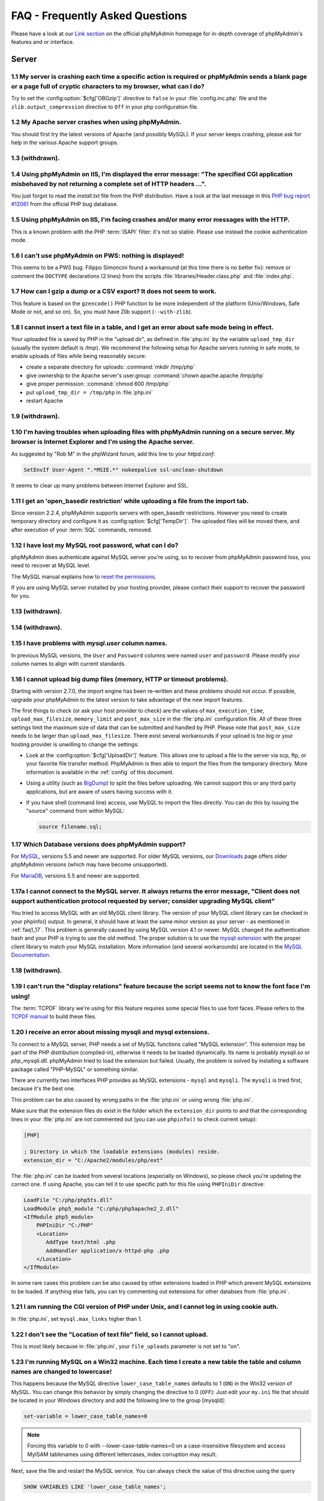 .. _faq:

FAQ - Frequently Asked Questions
================================

Please have a look at our `Link section
<https://www.phpmyadmin.net/docs/>`_ on the official
phpMyAdmin homepage for in-depth coverage of phpMyAdmin's features and
or interface.

.. _faqserver:

Server
++++++

.. _faq1_1:

1.1 My server is crashing each time a specific action is required or phpMyAdmin sends a blank page or a page full of cryptic characters to my browser, what can I do?
---------------------------------------------------------------------------------------------------------------------------------------------------------------------

Try to set the :config:option:`$cfg['OBGzip']`  directive to ``false`` in your
:file:`config.inc.php` file and the ``zlib.output_compression`` directive to
``Off`` in your php configuration file.

.. _faq1_2:

1.2 My Apache server crashes when using phpMyAdmin.
---------------------------------------------------

You should first try the latest versions of Apache (and possibly MySQL). If
your server keeps crashing, please ask for help in the various Apache support
groups.

.. seealso:: :ref:`faq1_1`

.. _faq1_3:

1.3 (withdrawn).
----------------

.. _faq1_4:

1.4 Using phpMyAdmin on IIS, I'm displayed the error message: "The specified CGI application misbehaved by not returning a complete set of HTTP headers ...".
-------------------------------------------------------------------------------------------------------------------------------------------------------------

You just forgot to read the *install.txt* file from the PHP
distribution. Have a look at the last message in this `PHP bug report #12061
<https://bugs.php.net/bug.php?id=12061>`_ from the official PHP bug
database.

.. _faq1_5:

1.5 Using phpMyAdmin on IIS, I'm facing crashes and/or many error messages with the HTTP.
-----------------------------------------------------------------------------------------

This is a known problem with the PHP :term:`ISAPI` filter: it's not so stable.
Please use instead the cookie authentication mode.

.. _faq1_6:

1.6 I can't use phpMyAdmin on PWS: nothing is displayed!
--------------------------------------------------------

This seems to be a PWS bug. Filippo Simoncini found a workaround (at
this time there is no better fix): remove or comment the ``DOCTYPE``
declarations (2 lines) from the scripts :file:`libraries/Header.class.php`
and :file:`index.php`.

.. _faq1_7:

1.7 How can I gzip a dump or a CSV export? It does not seem to work.
--------------------------------------------------------------------

This feature is based on the ``gzencode()``
PHP function to be more independent of the platform (Unix/Windows,
Safe Mode or not, and so on). So, you must have Zlib support
(``--with-zlib``).

.. _faq1_8:

1.8 I cannot insert a text file in a table, and I get an error about safe mode being in effect.
-----------------------------------------------------------------------------------------------

Your uploaded file is saved by PHP in the "upload dir", as defined in
:file:`php.ini` by the variable ``upload_tmp_dir`` (usually the system
default is */tmp*). We recommend the following setup for Apache
servers running in safe mode, to enable uploads of files while being
reasonably secure:

* create a separate directory for uploads: :command:`mkdir /tmp/php`
* give ownership to the Apache server's user.group: :command:`chown
  apache.apache /tmp/php`
* give proper permission: :command:`chmod 600 /tmp/php`
* put ``upload_tmp_dir = /tmp/php`` in :file:`php.ini`
* restart Apache

.. _faq1_9:

1.9 (withdrawn).
----------------

.. _faq1_10:

1.10 I'm having troubles when uploading files with phpMyAdmin running on a secure server. My browser is Internet Explorer and I'm using the Apache server.
----------------------------------------------------------------------------------------------------------------------------------------------------------

As suggested by "Rob M" in the phpWizard forum, add this line to your
*httpd.conf*:

.. code-block:: apache

    SetEnvIf User-Agent ".*MSIE.*" nokeepalive ssl-unclean-shutdown

It seems to clear up many problems between Internet Explorer and SSL.

.. _faq1_11:

1.11 I get an 'open\_basedir restriction' while uploading a file from the import tab.
-------------------------------------------------------------------------------------

Since version 2.2.4, phpMyAdmin supports servers with open\_basedir
restrictions. However you need to create temporary directory and configure it
as :config:option:`$cfg['TempDir']`. The uploaded files will be moved there,
and after execution of your :term:`SQL` commands, removed.

.. _faq1_12:

1.12 I have lost my MySQL root password, what can I do?
-------------------------------------------------------

phpMyAdmin does authenticate against MySQL server you're using, so to recover
from phpMyAdmin password loss, you need to recover at MySQL level.

The MySQL manual explains how to `reset the permissions
<https://dev.mysql.com/doc/refman/5.7/en/resetting-permissions.html>`_.

If you are using MySQL server installed by your hosting provider, please
contact their support to recover the password for you.

.. _faq1_13:

1.13 (withdrawn).
-----------------

.. _faq1_14:

1.14 (withdrawn).
-----------------

.. _faq1_15:

1.15 I have problems with *mysql.user* column names.
----------------------------------------------------

In previous MySQL versions, the ``User`` and ``Password`` columns were
named ``user`` and ``password``. Please modify your column names to
align with current standards.

.. _faq1_16:

1.16 I cannot upload big dump files (memory, HTTP or timeout problems).
-----------------------------------------------------------------------

Starting with version 2.7.0, the import engine has been re–written and
these problems should not occur. If possible, upgrade your phpMyAdmin
to the latest version to take advantage of the new import features.

The first things to check (or ask your host provider to check) are the values
of ``max_execution_time``, ``upload_max_filesize``, ``memory_limit`` and
``post_max_size`` in the :file:`php.ini` configuration file. All of these three
settings limit the maximum size of data that can be submitted and handled by
PHP. Please note that ``post_max_size`` needs to be larger than
``upload_max_filesize``. There exist several workarounds if your upload is too
big or your hosting provider is unwilling to change the settings:

* Look at the :config:option:`$cfg['UploadDir']` feature. This allows one to upload a file to the server
  via scp, ftp, or your favorite file transfer method. PhpMyAdmin is
  then able to import the files from the temporary directory. More
  information is available in the :ref:`config`  of this document.
* Using a utility (such as `BigDump
  <http://www.ozerov.de/bigdump/>`_) to split the files before
  uploading. We cannot support this or any third party applications, but
  are aware of users having success with it.
* If you have shell (command line) access, use MySQL to import the files
  directly. You can do this by issuing the "source" command from within
  MySQL:

  .. code-block:: mysql

    source filename.sql;

.. _faq1_17:

1.17 Which Database versions does phpMyAdmin support?
-----------------------------------------------------

For `MySQL <https://www.mysql.com/>`_, versions 5.5 and newer are supported. 
For older MySQL versions, our `Downloads <https://www.phpmyadmin.net/downloads/>`_ page offers older phpMyAdmin versions 
(which may have become unsupported).

For `MariaDB <https://mariadb.org/>`_, versions 5.5 and newer are supported.

.. _faq1_17a:

1.17a I cannot connect to the MySQL server. It always returns the error message, "Client does not support authentication protocol requested by server; consider upgrading MySQL client"
---------------------------------------------------------------------------------------------------------------------------------------------------------------------------------------

You tried to access MySQL with an old MySQL client library. The
version of your MySQL client library can be checked in your phpinfo()
output. In general, it should have at least the same minor version as
your server - as mentioned in :ref:`faq1_17`. This problem is
generally caused by using MySQL version 4.1 or newer. MySQL changed
the authentication hash and your PHP is trying to use the old method.
The proper solution is to use the `mysqli extension
<https://secure.php.net/mysqli>`_ with the proper client library to match
your MySQL installation. More
information (and several workarounds) are located in the `MySQL
Documentation <https://dev.mysql.com/doc/refman/5.7/en/old-client.html>`_.

.. _faq1_18:

1.18 (withdrawn).
-----------------

.. _faq1_19:

1.19 I can't run the "display relations" feature because the script seems not to know the font face I'm using!
--------------------------------------------------------------------------------------------------------------

The :term:`TCPDF` library we're using for this feature requires some special
files to use font faces. Please refers to the `TCPDF manual
<https://tcpdf.org/>`_ to build these files.

.. _faqmysql:

1.20 I receive an error about missing mysqli and mysql extensions.
------------------------------------------------------------------

To connect to a MySQL server, PHP needs a set of MySQL functions
called "MySQL extension". This extension may be part of the PHP
distribution (compiled-in), otherwise it needs to be loaded
dynamically. Its name is probably *mysqli.so* or *php\_mysqli.dll*.
phpMyAdmin tried to load the extension but failed. Usually, the
problem is solved by installing a software package called "PHP-MySQL"
or something similar.

There are currently two interfaces PHP provides as MySQL extensions - ``mysql``
and ``mysqli``. The ``mysqli`` is tried first, because it's the best one.

This problem can be also caused by wrong paths in the :file:`php.ini` or using
wrong :file:`php.ini`.

Make sure that the extension files do exist in the folder which the
``extension_dir`` points to and that the corresponding lines in your
:file:`php.ini` are not commented out (you can use ``phpinfo()`` to check
current setup):

.. code-block:: ini

    [PHP]

    ; Directory in which the loadable extensions (modules) reside.
    extension_dir = "C:/Apache2/modules/php/ext"

The :file:`php.ini` can be loaded from several locations (especially on
Windows), so please check you're updating the correct one. If using Apache, you
can tell it to use specific path for this file using ``PHPIniDir`` directive:

.. code-block:: apache

    LoadFile "C:/php/php5ts.dll"
    LoadModule php5_module "C:/php/php5apache2_2.dll"
    <IfModule php5_module>
        PHPIniDir "C:/PHP"
        <Location>
           AddType text/html .php
           AddHandler application/x-httpd-php .php
        </Location>
    </IfModule>

In some rare cases this problem can be also caused by other extensions loaded
in PHP which prevent MySQL extensions to be loaded. If anything else fails, you
can try commenting out extensions for other databses from :file:`php.ini`.

.. _faq1_21:

1.21 I am running the CGI version of PHP under Unix, and I cannot log in using cookie auth.
-------------------------------------------------------------------------------------------

In :file:`php.ini`, set ``mysql.max_links`` higher than 1.

.. _faq1_22:

1.22 I don't see the "Location of text file" field, so I cannot upload.
-----------------------------------------------------------------------

This is most likely because in :file:`php.ini`, your ``file_uploads``
parameter is not set to "on".

.. _faq1_23:

1.23 I'm running MySQL on a Win32 machine. Each time I create a new table the table and column names are changed to lowercase!
------------------------------------------------------------------------------------------------------------------------------

This happens because the MySQL directive ``lower_case_table_names``
defaults to 1 (``ON``) in the Win32 version of MySQL. You can change
this behavior by simply changing the directive to 0 (``OFF``): Just
edit your ``my.ini`` file that should be located in your Windows
directory and add the following line to the group [mysqld]:

.. code-block:: ini

    set-variable = lower_case_table_names=0

.. note::
    
    Forcing this variable to 0 with --lower-case-table-names=0 on a
    case-insensitive filesystem and access MyISAM tablenames using different
    lettercases, index corruption may result.

Next, save the file and restart the MySQL service. You can always
check the value of this directive using the query

.. code-block:: mysql

    SHOW VARIABLES LIKE 'lower_case_table_names';

.. seealso:: `Identifier Case Sensitivity in the MySQL Reference Manual <https://dev.mysql.com/doc/refman/5.7/en/identifier-case-sensitivity.html>`_

.. _faq1_24:

1.24 (withdrawn).
-----------------

.. _faq1_25:

1.25 I am running Apache with mod\_gzip-1.3.26.1a on Windows XP, and I get problems, such as undefined variables when I run a SQL query.
----------------------------------------------------------------------------------------------------------------------------------------

A tip from Jose Fandos: put a comment on the following two lines in
httpd.conf, like this:

.. code-block:: apache


    # mod_gzip_item_include file \.php$
    # mod_gzip_item_include mime "application/x-httpd-php.*"

as this version of mod\_gzip on Apache (Windows) has problems handling
PHP scripts. Of course you have to restart Apache.

.. _faq1_26:

1.26 I just installed phpMyAdmin in my document root of IIS but I get the error "No input file specified" when trying to run phpMyAdmin.
----------------------------------------------------------------------------------------------------------------------------------------

This is a permission problem. Right-click on the phpmyadmin folder and
choose properties. Under the tab Security, click on "Add" and select
the user "IUSR\_machine" from the list. Now set his permissions and it
should work.

.. _faq1_27:

1.27 I get empty page when I want to view huge page (eg. db\_structure.php with plenty of tables).
--------------------------------------------------------------------------------------------------

This was caused by a `PHP bug <https://bugs.php.net/bug.php?id=21079>`_ that occur when
GZIP output buffering is enabled. If you turn off it (by
:config:option:`$cfg['OBGzip']` in :file:`config.inc.php`), it should work.
This bug will has been fixed in PHP 5.0.0.

.. _faq1_28:

1.28 My MySQL server sometimes refuses queries and returns the message 'Errorcode: 13'. What does this mean?
------------------------------------------------------------------------------------------------------------

This can happen due to a MySQL bug when having database / table names
with upper case characters although ``lower_case_table_names`` is
set to 1. To fix this, turn off this directive, convert all database
and table names to lower case and turn it on again. Alternatively,
there's a bug-fix available starting with MySQL 3.23.56 /
4.0.11-gamma.

.. _faq1_29:

1.29 When I create a table or modify a column, I get an error and the columns are duplicated.
---------------------------------------------------------------------------------------------

It is possible to configure Apache in such a way that PHP has problems
interpreting .php files.

The problems occur when two different (and conflicting) set of
directives are used:

.. code-block:: apache


    SetOutputFilter PHP
    SetInputFilter PHP

and

.. code-block:: apache

    AddType application/x-httpd-php .php

In the case we saw, one set of directives was in
``/etc/httpd/conf/httpd.conf``, while the other set was in
``/etc/httpd/conf/addon-modules/php.conf``. The recommended way is
with ``AddType``, so just comment out the first set of lines and
restart Apache:

.. code-block:: apache


    #SetOutputFilter PHP
    #SetInputFilter PHP

.. _faq1_30:

1.30 I get the error "navigation.php: Missing hash".
----------------------------------------------------

This problem is known to happen when the server is running Turck
MMCache but upgrading MMCache to version 2.3.21 solves the problem.

.. _faq1_31:

1.31 Which PHP versions does phpMyAdmin support?
------------------------------------------------

Since release 4.5, phpMyAdmin supports only PHP 5.5 and newer. Since release
4.1 phpMyAdmin supports only PHP 5.3 and newer. For PHP 5.2 you can use 4.0.x
releases.

PHP 7 is supported since phpMyAdmin 4.6, PHP 7.1 is supported since 4.6.5.

phpMyAdmin also works fine with HHVM.

.. _faq1_32:

1.32 Can I use HTTP authentication with IIS?
--------------------------------------------

Yes. This procedure was tested with phpMyAdmin 2.6.1, PHP 4.3.9 in
:term:`ISAPI` mode under :term:`IIS` 5.1.

#. In your :file:`php.ini` file, set ``cgi.rfc2616_headers = 0``
#. In ``Web Site Properties -> File/Directory Security -> Anonymous
   Access`` dialog box, check the ``Anonymous access`` checkbox and
   uncheck any other checkboxes (i.e. uncheck ``Basic authentication``,
   ``Integrated Windows authentication``, and ``Digest`` if it's
   enabled.) Click ``OK``.
#. In ``Custom Errors``, select the range of ``401;1`` through ``401;5``
   and click the ``Set to Default`` button.

.. seealso:: :rfc:`2616`

.. _faq1_33:

1.33 (withdrawn).
-----------------

.. _faq1_34:

1.34 Can I access directly to database or table pages?
------------------------------------------------------

Yes. Out of the box, you can use :term:`URL` like
``http://server/phpMyAdmin/index.php?server=X&db=database&table=table&target=script``.
For ``server`` you use the server number
which refers to the order of the server paragraph in
:file:`config.inc.php`. Table and script parts are optional. If you want
``http://server/phpMyAdmin/database[/table][/script]`` :term:`URL`, you need to do some configuration. Following
lines apply only for `Apache <https://httpd.apache.org>`_ web server.
First make sure, that you have enabled some features within global
configuration. You need ``Options SymLinksIfOwnerMatch`` and ``AllowOverride
FileInfo`` enabled for directory where phpMyAdmin is installed and you
need mod\_rewrite to be enabled. Then you just need to create
following :term:`.htaccess` file in root folder of phpMyAdmin installation (don't
forget to change directory name inside of it):

.. code-block:: apache


    RewriteEngine On
    RewriteBase /path_to_phpMyAdmin
    RewriteRule ^([a-zA-Z0-9_]+)/([a-zA-Z0-9_]+)/([a-z_]+\.php)$ index.php?db=$1&table=$2&target=$3 [R]
    RewriteRule ^([a-zA-Z0-9_]+)/([a-z_]+\.php)$ index.php?db=$1&target=$2 [R]
    RewriteRule ^([a-zA-Z0-9_]+)/([a-zA-Z0-9_]+)$ index.php?db=$1&table=$2 [R]
    RewriteRule ^([a-zA-Z0-9_]+)$ index.php?db=$1 [R]

.. _faq1_35:

1.35 Can I use HTTP authentication with Apache CGI?
---------------------------------------------------

Yes. However you need to pass authentication variable to :term:`CGI` using
following rewrite rule:

.. code-block:: apache


    RewriteEngine On
    RewriteRule .* - [E=REMOTE_USER:%{HTTP:Authorization},L]

.. _faq1_36:

1.36 I get an error "500 Internal Server Error".
------------------------------------------------

There can be many explanations to this and a look at your server's
error log file might give a clue.

.. _faq1_37:

1.37 I run phpMyAdmin on cluster of different machines and password encryption in cookie auth doesn't work.
-----------------------------------------------------------------------------------------------------------

If your cluster consist of different architectures, PHP code used for
encryption/decryption won't work correct. This is caused by use of
pack/unpack functions in code. Only solution is to use mcrypt
extension which works fine in this case.

.. _faq1_38:

1.38 Can I use phpMyAdmin on a server on which Suhosin is enabled?
------------------------------------------------------------------

Yes but the default configuration values of Suhosin are known to cause
problems with some operations, for example editing a table with many
columns and no :term:`primary key` or with textual :term:`primary key`.

Suhosin configuration might lead to malfunction in some cases and it
can not be fully avoided as phpMyAdmin is kind of application which
needs to transfer big amounts of columns in single HTTP request, what
is something what Suhosin tries to prevent. Generally all
``suhosin.request.*``, ``suhosin.post.*`` and ``suhosin.get.*``
directives can have negative effect on phpMyAdmin usability. You can
always find in your error logs which limit did cause dropping of
variable, so you can diagnose the problem and adjust matching
configuration variable.

The default values for most Suhosin configuration options will work in
most scenarios, however you might want to adjust at least following
parameters:

* `suhosin.request.max\_vars <https://suhosin.org/stories/configuration.html#suhosin-request-max-vars>`_ should
  be increased (eg. 2048)
* `suhosin.post.max\_vars <https://suhosin.org/stories/configuration.html#suhosin-post-max-vars>`_ should be
  increased (eg. 2048)
* `suhosin.request.max\_array\_index\_length <https://suhosin.org/stories/configuration.html#suhosin-request-max-array-index-length>`_
  should be increased (eg. 256)
* `suhosin.post.max\_array\_index\_length <https://suhosin.org/stories/configuration.html#suhosin-post-max-array-index-length>`_
  should be increased (eg. 256)
* `suhosin.request.max\_totalname\_length <https://suhosin.org/stories/configuration.html#suhosin-request-max-totalname-length>`_
  should be increased (eg. 8192)
* `suhosin.post.max\_totalname\_length <https://suhosin.org/stories/configuration.html#suhosin-post-max-totalname-length>`_ should be
  increased (eg. 8192)
* `suhosin.get.max\_value\_length <https://suhosin.org/stories/configuration.html#suhosin-get-max-value-length>`_
  should be increased (eg. 1024)
* `suhosin.sql.bailout\_on\_error <https://suhosin.org/stories/configuration.html#suhosin-sql-bailout-on-error>`_
  needs to be disabled (the default)
* `suhosin.log.\* <https://suhosin.org/stories/configuration.html#logging-configuration>`_ should not
  include :term:`SQL`, otherwise you get big
  slowdown
* `suhosin.sql.union <https://suhosin.org/stories/configuration.html#suhosin-
  sql-union>`_ must be disabled (which is the default).
* `suhosin.sql.multiselect <https://suhosin.org/stories/configuration.html#
  suhosin-sql-multiselect>`_ must be disabled (which is the default).
* `suhosin.sql.comment <https://suhosin.org/stories/configuration.html#suhosin-
  sql-comment>`_ must be disabled (which is the default).

To further improve security, we also recommend these modifications:

* `suhosin.executor.include.max\_traversal <https://suhosin.org/stories/
  configuration.html#suhosin-executor-include-max-traversal>`_ should be
  enabled as a mitigation against local file inclusion attacks. We suggest
  setting this to 2 as ``../`` is used with the ReCaptcha library.
* `suhosin.cookie.encrypt <https://suhosin.org/stories/configuration.html#
  suhosin-cookie-encrypt>`_ should be enabled.
* `suhosin.executor.disable_emodifier <https://suhosin.org/stories/config
  uration.html#suhosin-executor-disable-emodifier>`_ should be enabled.

You can also disable the warning using the :config:option:`$cfg['SuhosinDisableWarning']`.

.. _faq1_39:

1.39 When I try to connect via https, I can log in, but then my connection is redirected back to http. What can cause this behavior?
------------------------------------------------------------------------------------------------------------------------------------

This is caused by the fact that PHP scripts have no knowledge that the site is
using https. Depending on used webserver, you should configure it to let PHP
know about URL and scheme used to access it.

For example in Apache ensure that you have enabled ``SSLOptions`` and
``StdEnvVars`` in the configuration.

.. seealso:: <https://httpd.apache.org/docs/2.4/mod/mod_ssl.html>

.. _faq1_40:

1.40 When accessing phpMyAdmin via an Apache reverse proxy, cookie login does not work.
---------------------------------------------------------------------------------------

To be able to use cookie auth Apache must know that it has to rewrite
the set-cookie headers. Example from the Apache 2.2 documentation:

.. code-block:: apache


    ProxyPass /mirror/foo/ http://backend.example.com/
    ProxyPassReverse /mirror/foo/ http://backend.example.com/
    ProxyPassReverseCookieDomain backend.example.com public.example.com
    ProxyPassReverseCookiePath / /mirror/foo/

Note: if the backend url looks like ``http://server/~user/phpmyadmin``, the
tilde (~) must be url encoded as %7E in the ProxyPassReverse\* lines.
This is not specific to phpmyadmin, it's just the behavior of Apache.

.. code-block:: apache


    ProxyPass /mirror/foo/ http://backend.example.com/~user/phpmyadmin
    ProxyPassReverse /mirror/foo/ http://backend.example.com/%7Euser/phpmyadmin
    ProxyPassReverseCookiePath /%7Euser/phpmyadmin /mirror/foo

.. seealso:: <https://httpd.apache.org/docs/2.2/mod/mod_proxy.html>, :config:option:`$cfg['PmaAbsoluteUri']`

.. _faq1_41:

1.41 When I view a database and ask to see its privileges, I get an error about an unknown column.
--------------------------------------------------------------------------------------------------

The MySQL server's privilege tables are not up to date, you need to
run the :command:`mysql_upgrade` command on the server.

.. _faq1_42:

1.42 How can I prevent robots from accessing phpMyAdmin?
--------------------------------------------------------

You can add various rules to :term:`.htaccess` to filter access based on user agent
field. This is quite easy to circumvent, but could prevent at least
some robots accessing your installation.

.. code-block:: apache


    RewriteEngine on

    # Allow only GET and POST verbs
    RewriteCond %{REQUEST_METHOD} !^(GET|POST)$ [NC,OR]

    # Ban Typical Vulnerability Scanners and others
    # Kick out Script Kiddies
    RewriteCond %{HTTP_USER_AGENT} ^(java|curl|wget).* [NC,OR]
    RewriteCond %{HTTP_USER_AGENT} ^.*(libwww-perl|curl|wget|python|nikto|wkito|pikto|scan|acunetix).* [NC,OR]
    RewriteCond %{HTTP_USER_AGENT} ^.*(winhttp|HTTrack|clshttp|archiver|loader|email|harvest|extract|grab|miner).* [NC,OR]

    # Ban Search Engines, Crawlers to your administrative panel
    # No reasons to access from bots
    # Ultimately Better than the useless robots.txt
    # Did google respect robots.txt?
    # Try google: intitle:phpMyAdmin intext:"Welcome to phpMyAdmin *.*.*" intext:"Log in" -wiki -forum -forums -questions intext:"Cookies must be enabled"
    RewriteCond %{HTTP_USER_AGENT} ^.*(AdsBot-Google|ia_archiver|Scooter|Ask.Jeeves|Baiduspider|Exabot|FAST.Enterprise.Crawler|FAST-WebCrawler|www\.neomo\.de|Gigabot|Mediapartners-Google|Google.Desktop|Feedfetcher-Google|Googlebot|heise-IT-Markt-Crawler|heritrix|ibm.com\cs/crawler|ICCrawler|ichiro|MJ12bot|MetagerBot|msnbot-NewsBlogs|msnbot|msnbot-media|NG-Search|lucene.apache.org|NutchCVS|OmniExplorer_Bot|online.link.validator|psbot0|Seekbot|Sensis.Web.Crawler|SEO.search.Crawler|Seoma.\[SEO.Crawler\]|SEOsearch|Snappy|www.urltrends.com|www.tkl.iis.u-tokyo.ac.jp/~crawler|SynooBot|crawleradmin.t-info@telekom.de|TurnitinBot|voyager|W3.SiteSearch.Crawler|W3C-checklink|W3C_Validator|www.WISEnutbot.com|yacybot|Yahoo-MMCrawler|Yahoo\!.DE.Slurp|Yahoo\!.Slurp|YahooSeeker).* [NC]
    RewriteRule .* - [F]

.. _faq1_43:

1.43 Why can't I display the structure of my table containing hundreds of columns?
----------------------------------------------------------------------------------

Because your PHP's ``memory_limit`` is too low; adjust it in :file:`php.ini`.

.. _faq1:44:

1.44 How can I reduce the installed size of phpMyAdmin on disk?
---------------------------------------------------------------

Some users have requested to be able to reduce the size of the phpMyAdmin installation.
This is not recommended and could lead to confusion over missing features, but can be done.
A list of files and corresponding functionality which degrade gracefully when removed include:

* :file:`./vendor/tecnickcom/tcpdf` folder (exporting to PDF)
* :file:`./locale/` folder, or unused subfolders (interface translations)
* Any unused themes in :file:`./themes/`
* :file:`./js/jquery/src/` (included for licensing reasons)
* :file:`./js/line_counts.php`
* :file:`./doc/` (documentation)
* :file:`./setup/` (setup script)
* :file:`./examples/`
* :file:`./sql/` (SQL scripts to configure advanced functionality)
* :file:`./js/openlayers/` (GIS visualization)

.. _faqconfig:

Configuration
+++++++++++++

.. _faq2_1:

2.1 The error message "Warning: Cannot add header information - headers already sent by ..." is displayed, what's the problem?
------------------------------------------------------------------------------------------------------------------------------

Edit your :file:`config.inc.php` file and ensure there is nothing (I.E. no
blank lines, no spaces, no characters...) neither before the ``<?php`` tag at
the beginning, neither after the ``?>`` tag at the end. We also got a report
from a user under :term:`IIS`, that used a zipped distribution kit: the file
:file:`libraries/Config.php` contained an end-of-line character (hex 0A)
at the end; removing this character cleared his errors.

.. _faq2_2:

2.2 phpMyAdmin can't connect to MySQL. What's wrong?
----------------------------------------------------

Either there is an error with your PHP setup or your username/password
is wrong. Try to make a small script which uses mysql\_connect and see
if it works. If it doesn't, it may be you haven't even compiled MySQL
support into PHP.

.. _faq2_3:

2.3 The error message "Warning: MySQL Connection Failed: Can't connect to local MySQL server through socket '/tmp/mysql.sock' (111) ..." is displayed. What can I do?
---------------------------------------------------------------------------------------------------------------------------------------------------------------------

The error message can also be: :guilabel:`Error #2002 - The server is not
responding (or the local MySQL server's socket is not correctly configured)`.

First, you need to determine what socket is being used by MySQL. To do this,
connect to your server and go to the MySQL bin directory. In this directory
there should be a file named *mysqladmin*. Type ``./mysqladmin variables``, and
this should give you a bunch of info about your MySQL server, including the
socket (*/tmp/mysql.sock*, for example). You can also ask your ISP for the
connection info or, if you're hosting your own, connect from the 'mysql'
command-line client and type 'status' to get the connection type and socket or
port number.

Then, you need to tell PHP to use this socket. You can do this for all PHP in
the :file:`php.ini` or for phpMyAdmin only in the :file:`config.inc.php`. For
example: :config:option:`$cfg['Servers'][$i]['socket']`  Please also make sure
that the permissions of this file allow to be readable by your webserver.

On my RedHat-Box the socket of MySQL is */var/lib/mysql/mysql.sock*.
In your :file:`php.ini` you will find a line

.. code-block:: ini

    mysql.default_socket = /tmp/mysql.sock

change it to

.. code-block:: ini

    mysql.default_socket = /var/lib/mysql/mysql.sock

Then restart apache and it will work.

Have also a look at the `corresponding section of the MySQL
documentation <https://dev.mysql.com/doc/refman/5.7/en/can-not-connect-to-server.html>`_.

.. _faq2_4:

2.4 Nothing is displayed by my browser when I try to run phpMyAdmin, what can I do?
-----------------------------------------------------------------------------------

Try to set the :config:option:`$cfg['OBGzip']` directive to ``false`` in the phpMyAdmin configuration
file. It helps sometime. Also have a look at your PHP version number:
if it contains "b" or "alpha" it means you're running a testing
version of PHP. That's not a so good idea, please upgrade to a plain
revision.

.. _faq2_5:

2.5 Each time I want to insert or change a row or drop a database or a table, an error 404 (page not found) is displayed or, with HTTP or cookie authentication, I'm asked to log in again. What's wrong?
---------------------------------------------------------------------------------------------------------------------------------------------------------------------------------------------------------

Check your webserver setup if it correctly fills in either PHP_SELF or REQUEST_URI variables.

If you are running phpMyAdmin behind reverse proxy, please set the
:config:option:`$cfg['PmaAbsoluteUri']` directive in the phpMyAdmin
configuration file to match your setup.

.. _faq2_6:

2.6 I get an "Access denied for user: 'root@localhost' (Using password: YES)"-error when trying to access a MySQL-Server on a host which is port-forwarded for my localhost.
----------------------------------------------------------------------------------------------------------------------------------------------------------------------------

When you are using a port on your localhost, which you redirect via
port-forwarding to another host, MySQL is not resolving the localhost
as expected. Erik Wasser explains: The solution is: if your host is
"localhost" MySQL (the command line tool :command:`mysql` as well) always
tries to use the socket connection for speeding up things. And that
doesn't work in this configuration with port forwarding. If you enter
"127.0.0.1" as hostname, everything is right and MySQL uses the
:term:`TCP` connection.

.. _faqthemes:

2.7 Using and creating themes
-----------------------------

See :ref:`themes`.


.. _faqmissingparameters:

2.8 I get "Missing parameters" errors, what can I do?
-----------------------------------------------------

Here are a few points to check:

* In :file:`config.inc.php`, try to leave the :config:option:`$cfg['PmaAbsoluteUri']` directive empty. See also
  :ref:`faq4_7`.
* Maybe you have a broken PHP installation or you need to upgrade your
  Zend Optimizer. See <https://bugs.php.net/bug.php?id=31134>.
* If you are using Hardened PHP with the ini directive
  ``varfilter.max_request_variables`` set to the default (200) or
  another low value, you could get this error if your table has a high
  number of columns. Adjust this setting accordingly. (Thanks to Klaus
  Dorninger for the hint).
* In the :file:`php.ini` directive ``arg_separator.input``, a value of ";"
  will cause this error. Replace it with "&;".
* If you are using `Suhosin <https://suhosin.org/stories/index.html>`_, you
  might want to increase `request limits <https://suhosin.org/stories/faq.html>`_.
* The directory specified in the :file:`php.ini` directive
  ``session.save_path`` does not exist or is read-only (this can be caused
  by `bug in the PHP installer <https://bugs.php.net/bug.php?id=39842>`_).

.. _faq2_9:

2.9 Seeing an upload progress bar
---------------------------------

To be able to see a progress bar during your uploads, your server must
have the `APC <https://secure.php.net/manual/en/book.apc.php>`_ extension, the
`uploadprogress <https://pecl.php.net/package/uploadprogress>`_ one, or
you must be running PHP 5.4.0 or higher. Moreover, the JSON extension
has to be enabled in your PHP.

If using APC, you must set ``apc.rfc1867`` to ``on`` in your :file:`php.ini`.

If using PHP 5.4.0 or higher, you must set
``session.upload_progress.enabled`` to ``1`` in your :file:`php.ini`. However,
starting from phpMyAdmin version 4.0.4, session-based upload progress has
been temporarily deactivated due to its problematic behavior.

.. seealso:: :rfc:`1867`

.. _faqlimitations:

Known limitations
+++++++++++++++++

.. _login_bug:

3.1 When using HTTP authentication, a user who logged out can not log in again in with the same nick.
-----------------------------------------------------------------------------------------------------

This is related to the authentication mechanism (protocol) used by
phpMyAdmin. To bypass this problem: just close all the opened browser
windows and then go back to phpMyAdmin. You should be able to log in
again.

.. _faq3_2:

3.2 When dumping a large table in compressed mode, I get a memory limit error or a time limit error.
----------------------------------------------------------------------------------------------------

Compressed dumps are built in memory and because of this are limited
to php's memory limit. For gzip/bzip2 exports this can be overcome
since 2.5.4 using :config:option:`$cfg['CompressOnFly']` (enabled by default).
zip exports can not be handled this way, so if you need zip files for larger
dump, you have to use another way.

.. _faq3_3:

3.3 With InnoDB tables, I lose foreign key relationships when I rename a table or a column.
-------------------------------------------------------------------------------------------

This is an InnoDB bug, see <https://bugs.mysql.com/bug.php?id=21704>.

.. _faq3_4:

3.4 I am unable to import dumps I created with the mysqldump tool bundled with the MySQL server distribution.
-------------------------------------------------------------------------------------------------------------

The problem is that older versions of ``mysqldump`` created invalid
comments like this:

.. code-block:: mysql


    -- MySQL dump 8.22
    --
    -- Host: localhost Database: database
    ---------------------------------------------------------
    -- Server version 3.23.54

The invalid part of the code is the horizontal line made of dashes
that appears once in every dump created with mysqldump. If you want to
run your dump you have to turn it into valid MySQL. This means, you
have to add a whitespace after the first two dashes of the line or add
a # before it:  ``-- -------------------------------------------------------`` or
``#---------------------------------------------------------``

.. _faq3_5:

3.5 When using nested folders, multiple hierarchies are displayed in a wrong manner.
------------------------------------------------------------------------------------

Please note that you should not use the separating string multiple
times without any characters between them, or at the beginning/end of
your table name. If you have to, think about using another
TableSeparator or disabling that feature.

.. seealso:: :config:option:`$cfg['NavigationTreeTableSeparator']`

.. _faq3_6:

3.6 (withdrawn).
-----------------

.. _faq3_7:

3.7 I have table with many (100+) columns and when I try to browse table I get series of errors like "Warning: unable to parse url". How can this be fixed?
-----------------------------------------------------------------------------------------------------------------------------------------------------------

Your table neither have a :term:`primary key` nor an :term:`unique key`, so we must
use a long expression to identify this row. This causes problems to
parse\_url function. The workaround is to create a :term:`primary key` 
or :term:`unique key`.

.. _faq3_8:

3.8 I cannot use (clickable) HTML-forms in columns where I put a MIME-Transformation onto!
------------------------------------------------------------------------------------------

Due to a surrounding form-container (for multi-row delete checkboxes),
no nested forms can be put inside the table where phpMyAdmin displays
the results. You can, however, use any form inside of a table if keep
the parent form-container with the target to tbl\_row\_delete.php and
just put your own input-elements inside. If you use a custom submit
input field, the form will submit itself to the displaying page again,
where you can validate the $HTTP\_POST\_VARS in a transformation. For
a tutorial on how to effectively use transformations, see our `Link
section <https://www.phpmyadmin.net/docs/>`_ on the
official phpMyAdmin-homepage.

.. _faq3_9:

3.9 I get error messages when using "--sql\_mode=ANSI" for the MySQL server.
----------------------------------------------------------------------------

When MySQL is running in ANSI-compatibility mode, there are some major
differences in how :term:`SQL` is structured (see
<https://dev.mysql.com/doc/refman/5.7/en/sql-mode.html>). Most important of all, the
quote-character (") is interpreted as an identifier quote character and not as
a string quote character, which makes many internal phpMyAdmin operations into
invalid :term:`SQL` statements. There is no
workaround to this behaviour.  News to this item will be posted in `issue
#7383 <https://github.com/phpmyadmin/phpmyadmin/issues/7383>`_.

.. _faq3_10:

3.10 Homonyms and no primary key: When the results of a SELECT display more that one column with the same value (for example ``SELECT lastname from employees where firstname like 'A%'`` and two "Smith" values are displayed), if I click Edit I cannot be sure that I am editing the intended row.
-----------------------------------------------------------------------------------------------------------------------------------------------------------------------------------------------------------------------------------------------------------------------------------------------------

Please make sure that your table has a :term:`primary key`, so that phpMyAdmin
can use it for the Edit and Delete links.

.. _faq3_11:

3.11 The number of rows for InnoDB tables is not correct.
---------------------------------------------------------

phpMyAdmin uses a quick method to get the row count, and this method only
returns an approximate count in the case of InnoDB tables. See
:config:option:`$cfg['MaxExactCount']` for a way to modify those results, but
this could have a serious impact on performance.
However, one can easily replace the approximate row count with exact count by
simply clicking on the approximate count. This can also be done for all tables
at once by clicking on the rows sum displayed at the bottom.

.. seealso:: :config:option:`$cfg['MaxExactCount']`

.. _faq3_12:

3.12 (withdrawn).
-----------------

.. _faq3_13:

3.13 I get an error when entering ``USE`` followed by a db name containing an hyphen.
-------------------------------------------------------------------------------------

The tests I have made with MySQL 5.1.49 shows that the API does not
accept this syntax for the USE command.

.. _faq3_14:

3.14 I am not able to browse a table when I don't have the right to SELECT one of the columns.
----------------------------------------------------------------------------------------------

This has been a known limitation of phpMyAdmin since the beginning and
it's not likely to be solved in the future.

.. _faq3_15:

3.15 (withdrawn).
-----------------

.. _faq3_16:

3.16 (withdrawn).
-----------------

.. _faq3_17:

3.17 (withdrawn).
-----------------

.. _faq3_18:

3.18 When I import a CSV file that contains multiple tables, they are lumped together into a single table.
----------------------------------------------------------------------------------------------------------

There is no reliable way to differentiate tables in :term:`CSV` format. For the
time being, you will have to break apart :term:`CSV` files containing multiple
tables.

.. _faq3_19:

3.19 When I import a file and have phpMyAdmin determine the appropriate data structure it only uses int, decimal, and varchar types.
------------------------------------------------------------------------------------------------------------------------------------

Currently, the import type-detection system can only assign these
MySQL types to columns. In future, more will likely be added but for
the time being you will have to edit the structure to your liking
post-import.  Also, you should note the fact that phpMyAdmin will use
the size of the largest item in any given column as the column size
for the appropriate type. If you know you will be adding larger items
to that column then you should manually adjust the column sizes
accordingly. This is done for the sake of efficiency.

.. _faq3_20:

3.20 After upgrading, some bookmarks are gone or their content cannot be shown.
-------------------------------------------------------------------------------

At some point, the character set used to store bookmark content has changed.
It's better to recreate your bookmark from the newer phpMyAdmin version.

.. _faq3_21:

3.21 I am unable to log in with a username containing unicode characters such as á.
-----------------------------------------------------------------------------------

This can happen if MySQL server is not configured to use utf-8 as default
charset. This is a limitation of how PHP and the MySQL server interact; there
is no way for PHP to set the charset before authenticating.

.. seealso::

    `phpMyAdmin issue 12232 <https://github.com/phpmyadmin/phpmyadmin/issues/12232>`_,
    `MySQL documentation note <https://secure.php.net/manual/en/mysqli.real-connect.php#refsect1-mysqli.real-connect-notes>`_

.. _faqmultiuser:

ISPs, multi-user installations
++++++++++++++++++++++++++++++

.. _faq4_1:

4.1 I'm an ISP. Can I setup one central copy of phpMyAdmin or do I need to install it for each customer?
--------------------------------------------------------------------------------------------------------

Since version 2.0.3, you can setup a central copy of phpMyAdmin for all your
users. The development of this feature was kindly sponsored by NetCologne GmbH.
This requires a properly setup MySQL user management and phpMyAdmin
:term:`HTTP` or cookie authentication.

.. seealso:: :ref:`authentication_modes`

.. _faq4_2:

4.2 What's the preferred way of making phpMyAdmin secure against evil access?
-----------------------------------------------------------------------------

This depends on your system. If you're running a server which cannot be
accessed by other people, it's sufficient to use the directory protection
bundled with your webserver (with Apache you can use :term:`.htaccess` files,
for example). If other people have telnet access to your server, you should use
phpMyAdmin's :term:`HTTP` or cookie authentication features.

Suggestions:

* Your :file:`config.inc.php` file should be ``chmod 660``.
* All your phpMyAdmin files should be chown -R phpmy.apache, where phpmy
  is a user whose password is only known to you, and apache is the group
  under which Apache runs.
* Follow security recommendations for PHP and your webserver.

.. _faq4_3:

4.3 I get errors about not being able to include a file in */lang* or in */libraries*.
--------------------------------------------------------------------------------------

Check :file:`php.ini`, or ask your sysadmin to check it. The
``include_path`` must contain "." somewhere in it, and
``open_basedir``, if used, must contain "." and "./lang" to allow
normal operation of phpMyAdmin.

.. _faq4_4:

4.4 phpMyAdmin always gives "Access denied" when using HTTP authentication.
---------------------------------------------------------------------------

This could happen for several reasons:

* :config:option:`$cfg['Servers'][$i]['controluser']` and/or :config:option:`$cfg['Servers'][$i]['controlpass']`  are wrong.
* The username/password you specify in the login dialog are invalid.
* You have already setup a security mechanism for the phpMyAdmin-
  directory, eg. a :term:`.htaccess` file. This would interfere with phpMyAdmin's
  authentication, so remove it.

.. _faq4_5:

4.5 Is it possible to let users create their own databases?
-----------------------------------------------------------

Starting with 2.2.5, in the user management page, you can enter a
wildcard database name for a user (for example "joe%"), and put the
privileges you want. For example, adding ``SELECT, INSERT, UPDATE,
DELETE, CREATE, DROP, INDEX, ALTER`` would let a user create/manage
his/her database(s).

.. _faq4_6:

4.6 How can I use the Host-based authentication additions?
----------------------------------------------------------

If you have existing rules from an old :term:`.htaccess` file, you can take them and
add a username between the ``'deny'``/``'allow'`` and ``'from'``
strings. Using the username wildcard of ``'%'`` would be a major
benefit here if your installation is suited to using it. Then you can
just add those updated lines into the
:config:option:`$cfg['Servers'][$i]['AllowDeny']['rules']` array.

If you want a pre-made sample, you can try this fragment. It stops the
'root' user from logging in from any networks other than the private
network :term:`IP` blocks.

.. code-block:: php


    //block root from logging in except from the private networks
    $cfg['Servers'][$i]['AllowDeny']['order'] = 'deny,allow';
    $cfg['Servers'][$i]['AllowDeny']['rules'] = array(
        'deny root from all',
        'allow root from localhost',
        'allow root from 10.0.0.0/8',
        'allow root from 192.168.0.0/16',
        'allow root from 172.16.0.0/12',
    );

.. _faq4_7:

4.7 Authentication window is displayed more than once, why?
-----------------------------------------------------------

This happens if you are using a :term:`URL` to start phpMyAdmin which is
different than the one set in your :config:option:`$cfg['PmaAbsoluteUri']`. For
example, a missing "www", or entering with an :term:`IP` address while a domain
name is defined in the config file.

.. _faq4_8:

4.8 Which parameters can I use in the URL that starts phpMyAdmin?
-----------------------------------------------------------------

When starting phpMyAdmin, you can use the ``db``, ``pma_username``,
``pma_password`` and ``server`` parameters. This last one can contain
either the numeric host index (from ``$i`` of the configuration file)
or one of the host names present in the configuration file. Using
``pma_username`` and ``pma_password`` has been tested along with the
usage of 'cookie' ``auth_type``.

.. _faqbrowsers:

Browsers or client OS
+++++++++++++++++++++

.. _faq5_1:

5.1 I get an out of memory error, and my controls are non-functional, when trying to create a table with more than 14 columns.
------------------------------------------------------------------------------------------------------------------------------

We could reproduce this problem only under Win98/98SE. Testing under
WinNT4 or Win2K, we could easily create more than 60 columns.  A
workaround is to create a smaller number of columns, then come back to
your table properties and add the other columns.

.. _faq5_2:

5.2 With Xitami 2.5b4, phpMyAdmin won't process form fields.
------------------------------------------------------------

This is not a phpMyAdmin problem but a Xitami known bug: you'll face
it with each script/website that use forms. Upgrade or downgrade your
Xitami server.

.. _faq5_3:

5.3 I have problems dumping tables with Konqueror (phpMyAdmin 2.2.2).
---------------------------------------------------------------------

With Konqueror 2.1.1: plain dumps, zip and gzip dumps work ok, except
that the proposed file name for the dump is always 'tbl\_dump.php'.
The bzip2 dumps don't seem to work. With Konqueror 2.2.1: plain dumps
work; zip dumps are placed into the user's temporary directory, so
they must be moved before closing Konqueror, or else they disappear.
gzip dumps give an error message. Testing needs to be done for
Konqueror 2.2.2.

.. _faq5_4:

5.4 I can't use the cookie authentication mode because Internet Explorer never stores the cookies.
--------------------------------------------------------------------------------------------------

MS Internet Explorer seems to be really buggy about cookies, at least
till version 6.

.. _faq5_5:

5.5 (withdrawn).
----------------------------------------------------------------------------

.. _faq5_6:

5.6 (withdrawn).
-----------------------------------------------------------------------------------------------------------------------------------------------------------------

.. _faq5_7:

5.7 I refresh (reload) my browser, and come back to the welcome page.
---------------------------------------------------------------------

Some browsers support right-clicking into the frame you want to
refresh, just do this in the right frame.

.. _faq5_8:

5.8 With Mozilla 0.9.7 I have problems sending a query modified in the query box.
---------------------------------------------------------------------------------

Looks like a Mozilla bug: 0.9.6 was OK. We will keep an eye on future
Mozilla versions.

.. _faq5_9:

5.9 With Mozilla 0.9.? to 1.0 and Netscape 7.0-PR1 I can't type a whitespace in the SQL-Query edit area: the page scrolls down.
-------------------------------------------------------------------------------------------------------------------------------

This is a Mozilla bug (see bug #26882 at `BugZilla
<https://bugzilla.mozilla.org/>`_).

.. _faq5_10:

5.10 (withdrawn).
-----------------------------------------------------------------------------------------

.. _faq5_11:

5.11 Extended-ASCII characters like German umlauts are displayed wrong.
-----------------------------------------------------------------------

Please ensure that you have set your browser's character set to the
one of the language file you have selected on phpMyAdmin's start page.
Alternatively, you can try the auto detection mode that is supported
by the recent versions of the most browsers.

.. _faq5_12:

5.12 Mac OS X Safari browser changes special characters to "?".
---------------------------------------------------------------

This issue has been reported by a :term:`Mac OS X` user, who adds that Chimera,
Netscape and Mozilla do not have this problem.

.. _faq5_13:

5.13 (withdrawn)
----------------------------------------------------------------------------------------------------------------------------------------------------------------------------------------------------------------------

.. _faq5_14:

5.14 (withdrawn)
------------------------------------------------------------------------------------------------------------------

.. _faq5_15:

5.15 (withdrawn)
-----------------------------------------

.. _faq5_16:

5.16 With Internet Explorer, I get "Access is denied" Javascript errors. Or I cannot make phpMyAdmin work under Windows.
------------------------------------------------------------------------------------------------------------------------

Please check the following points:

* Maybe you have defined your :config:option:`$cfg['PmaAbsoluteUri']` setting in
  :file:`config.inc.php` to an :term:`IP` address and you are starting phpMyAdmin
  with a :term:`URL` containing a domain name, or the reverse situation.
* Security settings in IE and/or Microsoft Security Center are too high,
  thus blocking scripts execution.
* The Windows Firewall is blocking Apache and MySQL. You must allow
  :term:`HTTP` ports (80 or 443) and MySQL
  port (usually 3306) in the "in" and "out" directions.

.. _faq5_17:

5.17 With Firefox, I cannot delete rows of data or drop a database.
-------------------------------------------------------------------

Many users have confirmed that the Tabbrowser Extensions plugin they
installed in their Firefox is causing the problem.

.. _faq5_18:

5.18 (withdrawn)
-----------------------------------------------------------------------------------------

.. _faq5_19:

5.19 I get JavaScript errors in my browser.
-------------------------------------------

Issues have been reported with some combinations of browser
extensions. To troubleshoot, disable all extensions then clear your
browser cache to see if the problem goes away.

.. _faq5_20:

5.20 I get errors about violating Content Security Policy.
----------------------------------------------------------

If you see errors like:

.. code-block:: text

    Refused to apply inline style because it violates the following Content Security Policy directive

This is usually caused by some software, which wrongly rewrites
:mailheader:`Content Security Policy` headers. Usually this is caused by
antivirus proxy or browser addons which are causing such errors.

If you see these errors, try disabling the HTTP proxy in antivirus or disable
the :mailheader:`Content Security Policy` rewriting in it. If that doesn't
help, try disabling browser extensions.

Alternatively it can be also server configuration issue (if the webserver is
configured to emit :mailheader:`Content Security Policy` headers, they can
override the ones from phpMyAdmin).

Programs known to cause these kind of errors:

* Kaspersky Internet Security

.. _faq5_21:

5.21 I get errors about potentially unsafe operation when browsing table or executing SQL query.
------------------------------------------------------------------------------------------------

If you see errors like:

.. code-block:: text

    A potentially unsafe operation has been detected in your request to this site.

This is usually caused by web application firewall doing requests filtering. It
tries to prevent SQL injection, however phpMyAdmin is tool designed to execute 
SQL queries, thus it makes it unusable.

Please whitelist phpMyAdmin scripts from the web application firewall settings
or disable it completely for phpMyAdmin path.

Programs known to cause these kind of errors:

* Wordfence Web Application Firewall

.. _faqusing:

Using phpMyAdmin
++++++++++++++++

.. _faq6_1:

6.1 I can't insert new rows into a table / I can't create a table - MySQL brings up a SQL error.
------------------------------------------------------------------------------------------------

Examine the :term:`SQL` error with care.
Often the problem is caused by specifying a wrong column-type. Common
errors include:

* Using ``VARCHAR`` without a size argument
* Using ``TEXT`` or ``BLOB`` with a size argument

Also, look at the syntax chapter in the MySQL manual to confirm that
your syntax is correct.

.. _faq6_2:

6.2 When I create a table, I set an index for two columns and phpMyAdmin generates only one index with those two columns.
-------------------------------------------------------------------------------------------------------------------------

This is the way to create a multi-columns index. If you want two
indexes, create the first one when creating the table, save, then
display the table properties and click the Index link to create the
other index.

.. _faq6_3:

6.3 How can I insert a null value into my table?
------------------------------------------------

Since version 2.2.3, you have a checkbox for each column that can be
null. Before 2.2.3, you had to enter "null", without the quotes, as
the column's value. Since version 2.5.5, you have to use the checkbox
to get a real NULL value, so if you enter "NULL" this means you want a
literal NULL in the column, and not a NULL value (this works in PHP4).

.. _faq6_4:

6.4 How can I backup my database or table?
------------------------------------------

Click on a database or table name in the navigation panel, the properties will
be displayed. Then on the menu, click "Export", you can dump the structure, the
data, or both. This will generate standard :term:`SQL` statements that can be
used to recreate your database/table.  You will need to choose "Save as file",
so that phpMyAdmin can transmit the resulting dump to your station.  Depending
on your PHP configuration, you will see options to compress the dump. See also
the :config:option:`$cfg['ExecTimeLimit']` configuration variable. For
additional help on this subject, look for the word "dump" in this document.

.. _faq6_5:

6.5 How can I restore (upload) my database or table using a dump? How can I run a ".sql" file?
----------------------------------------------------------------------------------------------

Click on a database name in the navigation panel, the properties will
be displayed. Select "Import" from the list of tabs in the right–hand
frame (or ":term:`SQL`" if your phpMyAdmin
version is previous to 2.7.0). In the "Location of the text file"
section, type in the path to your dump filename, or use the Browse
button. Then click Go.  With version 2.7.0, the import engine has been
re–written, if possible it is suggested that you upgrade to take
advantage of the new features.  For additional help on this subject,
look for the word "upload" in this document.

Note: For errors while importing of dumps exported from older MySQL versions to newer MySQL versions,
please check :ref:`faq6_41`.

.. _faq6_6:

6.6 How can I use the relation table in Query-by-example?
---------------------------------------------------------

Here is an example with the tables persons, towns and countries, all
located in the database "mydb". If you don't have a ``pma__relation``
table, create it as explained in the configuration section. Then
create the example tables:

.. code-block:: mysql


    CREATE TABLE REL_countries (
    country_code char(1) NOT NULL default '',
    description varchar(10) NOT NULL default '',
    PRIMARY KEY (country_code)
    ) TYPE=MyISAM;

    INSERT INTO REL_countries VALUES ('C', 'Canada');

    CREATE TABLE REL_persons (
    id tinyint(4) NOT NULL auto_increment,
    person_name varchar(32) NOT NULL default '',
    town_code varchar(5) default '0',
    country_code char(1) NOT NULL default '',
    PRIMARY KEY (id)
    ) TYPE=MyISAM;

    INSERT INTO REL_persons VALUES (11, 'Marc', 'S', '');
    INSERT INTO REL_persons VALUES (15, 'Paul', 'S', 'C');

    CREATE TABLE REL_towns (
    town_code varchar(5) NOT NULL default '0',
    description varchar(30) NOT NULL default '',
    PRIMARY KEY (town_code)
    ) TYPE=MyISAM;

    INSERT INTO REL_towns VALUES ('S', 'Sherbrooke');
    INSERT INTO REL_towns VALUES ('M', 'Montréal');

To setup appropriate links and display information:

* on table "REL\_persons" click Structure, then Relation view
* for "town\_code", choose from dropdowns, "mydb", "REL\_towns", "code"
  for foreign database, table and column respectively
* for "country\_code", choose  from dropdowns, "mydb", "REL\_countries",
  "country\_code" for foreign database, table and column respectively
* on table "REL\_towns" click Structure, then Relation view
* in "Choose column to display", choose "description"
* repeat the two previous steps for table "REL\_countries"

Then test like this:

* Click on your db name in the navigation panel
* Choose "Query"
* Use tables: persons, towns, countries
* Click "Update query"
* In the columns row, choose persons.person\_name and click the "Show"
  tickbox
* Do the same for towns.description and countries.descriptions in the
  other 2 columns
* Click "Update query" and you will see in the query box that the
  correct joins have been generated
* Click "Submit query"

.. _faqdisplay:

6.7 How can I use the "display column" feature?
-----------------------------------------------

Starting from the previous example, create the ``pma__table_info`` as
explained in the configuration section, then browse your persons
table, and move the mouse over a town code or country code.  See also
:ref:`faq6_21` for an additional feature that "display column"
enables: drop-down list of possible values.

.. _faqpdf:

6.8 How can I produce a PDF schema of my database?
--------------------------------------------------

First the configuration variables "relation", "table\_coords" and
"pdf\_pages" have to be filled in.  Then you need to think about your
schema layout. Which tables will go on which pages?

* Select your database in the navigation panel.
* Choose "Operations" in the navigation bar at the top.
* Choose "Edit :term:`PDF` Pages" near the
  bottom of the page.
* Enter a name for the first :term:`PDF` page
  and click Go. If you like, you can use the "automatic layout," which
  will put all your linked tables onto the new page.
* Select the name of the new page (making sure the Edit radio button is
  selected) and click Go.
* Select a table from the list, enter its coordinates and click Save.
  Coordinates are relative; your diagram will be automatically scaled to
  fit the page. When initially placing tables on the page, just pick any
  coordinates -- say, 50x50. After clicking Save, you can then use the
  :ref:`wysiwyg` to position the element correctly.
* When you'd like to look at your :term:`PDF`, first be sure to click the Save
  button beneath the list of tables and coordinates, to save any changes you
  made there. Then scroll all the way down, select the :term:`PDF` options you
  want, and click Go.
* Internet Explorer for Windows may suggest an incorrect filename when
  you try to save a generated :term:`PDF`.
  When saving a generated :term:`PDF`, be
  sure that the filename ends in ".pdf", for example "schema.pdf".
  Browsers on other operating systems, and other browsers on Windows, do
  not have this problem.

.. seealso:: 

    :ref:`relations`

.. _faq6_9:

6.9 phpMyAdmin is changing the type of one of my columns!
---------------------------------------------------------

No, it's MySQL that is doing `silent column type changing
<https://dev.mysql.com/doc/refman/5.7/en/silent-column-changes.html>`_.

.. _underscore:

6.10 When creating a privilege, what happens with underscores in the database name?
-----------------------------------------------------------------------------------

If you do not put a backslash before the underscore, this is a
wildcard grant, and the underscore means "any character". So, if the
database name is "john\_db", the user would get rights to john1db,
john2db ... If you put a backslash before the underscore, it means
that the database name will have a real underscore.

.. _faq6_11:

6.11 What is the curious symbol ø in the statistics pages?
----------------------------------------------------------

It means "average".

.. _faqexport:

6.12 I want to understand some Export options.
----------------------------------------------

**Structure:**

* "Add DROP TABLE" will add a line telling MySQL to `drop the table
  <https://dev.mysql.com/doc/refman/5.7/en/drop-table.html>`_, if it already
  exists during the import. It does NOT drop the table after your
  export, it only affects the import file.
* "If Not Exists" will only create the table if it doesn't exist.
  Otherwise, you may get an error if the table name exists but has a
  different structure.
* "Add AUTO\_INCREMENT value" ensures that AUTO\_INCREMENT value (if
  any) will be included in backup.
* "Enclose table and column names with backquotes" ensures that column
  and table names formed with special characters are protected.
* "Add into comments" includes column comments, relations, and MIME
  types set in the pmadb in the dump as :term:`SQL` comments
  (*/\* xxx \*/*).

**Data:**

* "Complete inserts" adds the column names on every INSERT command, for
  better documentation (but resulting file is bigger).
* "Extended inserts" provides a shorter dump file by using only once the
  INSERT verb and the table name.
* "Delayed inserts" are best explained in the `MySQL manual - INSERT DELAYED Syntax
  <https://dev.mysql.com/doc/refman/5.7/en/insert-delayed.html>`_.
* "Ignore inserts" treats errors as a warning instead. Again, more info
  is provided in the `MySQL manual - INSERT Syntax
  <https://dev.mysql.com/doc/refman/5.7/en/insert.html>`_, but basically with
  this selected, invalid values are adjusted and inserted rather than
  causing the entire statement to fail.

.. _faq6_13:

6.13 I would like to create a database with a dot in its name.
--------------------------------------------------------------

This is a bad idea, because in MySQL the syntax "database.table" is
the normal way to reference a database and table name. Worse, MySQL
will usually let you create a database with a dot, but then you cannot
work with it, nor delete it.

.. _faqsqlvalidator:

6.14 (withdrawn).
-----------------

.. _faq6_15:

6.15 I want to add a BLOB column and put an index on it, but MySQL says "BLOB column '...' used in key specification without a key length".
-------------------------------------------------------------------------------------------------------------------------------------------

The right way to do this, is to create the column without any indexes,
then display the table structure and use the "Create an index" dialog.
On this page, you will be able to choose your BLOB column, and set a
size to the index, which is the condition to create an index on a BLOB
column.

.. _faq6_16:

6.16 How can I simply move in page with plenty editing fields?
--------------------------------------------------------------

You can use :kbd:`Ctrl+arrows` (:kbd:`Option+Arrows` in Safari) for moving on
most pages with many editing fields (table structure changes, row editing,
etc.).

.. _faq6_17:

6.17 Transformations: I can't enter my own mimetype! What is this feature then useful for?
------------------------------------------------------------------------------------------

Defining mimetypes is of no use if you can't put
transformations on them. Otherwise you could just put a comment on the
column. Because entering your own mimetype will cause serious syntax
checking issues and validation, this introduces a high-risk false-
user-input situation. Instead you have to initialize mimetypes using
functions or empty mimetype definitions.

Plus, you have a whole overview of available mimetypes. Who knows all those
mimetypes by heart so he/she can enter it at will?

.. _faqbookmark:

6.18 Bookmarks: Where can I store bookmarks? Why can't I see any bookmarks below the query box? What are these variables for?
-----------------------------------------------------------------------------------------------------------------------------

You need to have configured the :ref:`linked-tables` for using bookmarks
feature. Once you have done that, you can use bookmarks in the :guilabel:`SQL` tab.

.. seealso:: :ref:`bookmarks`

.. _faq6_19:

6.19 How can I create simple LATEX document to include exported table?
----------------------------------------------------------------------

You can simply include table in your LATEX documents,
minimal sample document should look like following one (assuming you
have table exported in file :file:`table.tex`):

.. code-block:: latex


    \documentclass{article} % or any class you want
    \usepackage{longtable}  % for displaying table
    \begin{document}        % start of document
    \include{table}         % including exported table
    \end{document}          % end of document

.. _faq6_20:

6.20 I see a lot of databases which are not mine, and cannot access them.
-------------------------------------------------------------------------

You have one of these global privileges: CREATE TEMPORARY TABLES, SHOW
DATABASES, LOCK TABLES. Those privileges also enable users to see all the
database names. So if your users do not need those privileges, you can remove
them and their databases list will shorten.

.. seealso:: <https://bugs.mysql.com/bug.php?id=179>

.. _faq6_21:

6.21 In edit/insert mode, how can I see a list of possible values for a column, based on some foreign table?
------------------------------------------------------------------------------------------------------------

You have to setup appropriate links between the tables, and also setup
the "display column" in the foreign table. See :ref:`faq6_6` for an
example. Then, if there are 100 values or less in the foreign table, a
drop-down list of values will be available. You will see two lists of
values, the first list containing the key and the display column, the
second list containing the display column and the key. The reason for
this is to be able to type the first letter of either the key or the
display column. For 100 values or more, a distinct window will appear,
to browse foreign key values and choose one. To change the default
limit of 100, see :config:option:`$cfg['ForeignKeyMaxLimit']`.


.. _faq6_22:

6.22 Bookmarks: Can I execute a default bookmark automatically when entering Browse mode for a table?
-----------------------------------------------------------------------------------------------------

Yes. If a bookmark has the same label as a table name and it's not a
public bookmark, it will be executed.

.. seealso:: :ref:`bookmarks`

.. _faq6_23:

6.23 Export: I heard phpMyAdmin can export Microsoft Excel files?
-----------------------------------------------------------------

You can use :term:`CSV` for Microsoft Excel,
which works out of the box.

.. versionchanged:: 3.4.5
    Since phpMyAdmin 3.4.5 support for direct export to Microsoft Excel version
    97 and newer was dropped.

.. _faq6_24:

6.24 Now that phpMyAdmin supports native MySQL 4.1.x column comments, what happens to my column comments stored in pmadb?
-------------------------------------------------------------------------------------------------------------------------

Automatic migration of a table's pmadb-style column comments to the
native ones is done whenever you enter Structure page for this table.

.. _faq6_25:

6.25 (withdrawn).
-----------------

.. _faq6_26:

6.26 How can I select a range of rows?
--------------------------------------

Click the first row of the range, hold the shift key and click the
last row of the range. This works everywhere you see rows, for example
in Browse mode or on the Structure page.

.. _faq6_27:

6.27 What format strings can I use?
-----------------------------------

In all places where phpMyAdmin accepts format strings, you can use
``@VARIABLE@`` expansion and `strftime <https://secure.php.net/strftime>`_
format strings. The expanded variables depend on a context (for
example, if you haven't chosen a table, you can not get the table
name), but the following variables can be used:

``@HTTP_HOST@``
    HTTP host that runs phpMyAdmin
``@SERVER@``
    MySQL server name
``@VERBOSE@``
    Verbose MySQL server name as defined in :config:option:`$cfg['Servers'][$i]['verbose']`
``@VSERVER@``
    Verbose MySQL server name if set, otherwise normal
``@DATABASE@``
    Currently opened database
``@TABLE@``
    Currently opened table
``@COLUMNS@``
    Columns of the currently opened table
``@PHPMYADMIN@``
    phpMyAdmin with version

.. _wysiwyg:

6.28 How can I easily edit relational schema for export?
--------------------------------------------------------

By clicking on the button 'toggle scratchboard' on the page where you
edit x/y coordinates of those elements you can activate a scratchboard
where all your elements are placed. By clicking on an element, you can
move them around in the pre-defined area and the x/y coordinates will
get updated dynamically. Likewise, when entering a new position
directly into the input field, the new position in the scratchboard
changes after your cursor leaves the input field.

You have to click on the 'OK'-button below the tables to save the new
positions. If you want to place a new element, first add it to the
table of elements and then you can drag the new element around.

By changing the paper size and the orientation you can change the size
of the scratchboard as well. You can do so by just changing the
dropdown field below, and the scratchboard will resize automatically,
without interfering with the current placement of the elements.

If ever an element gets out of range you can either enlarge the paper
size or click on the 'reset' button to place all elements below each
other.

.. _faq6_29:

6.29 Why can't I get a chart from my query result table?
--------------------------------------------------------

Not every table can be put to the chart. Only tables with one, two or
three columns can be visualised as a chart. Moreover the table must be
in a special format for chart script to understand it. Currently
supported formats can be found in :ref:`charts`.

.. _faq6_30:

6.30 Import: How can I import ESRI Shapefiles?
----------------------------------------------

An ESRI Shapefile is actually a set of several files, where .shp file
contains geometry data and .dbf file contains data related to those
geometry data. To read data from .dbf file you need to have PHP
compiled with the dBase extension (--enable-dbase). Otherwise only
geometry data will be imported.

To upload these set of files you can use either of the following
methods:

Configure upload directory with :config:option:`$cfg['UploadDir']`, upload both .shp and .dbf files with
the same filename and chose the .shp file from the import page.

Create a zip archive with .shp and .dbf files and import it. For this
to work, you need to set :config:option:`$cfg['TempDir']` to a place where the web server user can
write (for example ``'./tmp'``).

To create the temporary directory on a UNIX-based system, you can do:

.. code-block:: sh

    cd phpMyAdmin
    mkdir tmp
    chmod o+rwx tmp

.. _faq6_31:

6.31 How do I create a relation in designer?
--------------------------------------------

To select relation, click:  The display column is shown in pink. To
set/unset a column as the display column, click the "Choose column to
display" icon, then click on the appropriate column name.

.. _faq6_32:

6.32 How can I use the zoom search feature?
-------------------------------------------

The Zoom search feature is an alternative to table search feature. It allows
you to explore a table by representing its data in a scatter plot. You can
locate this feature by selecting a table and clicking the :guilabel:`Search`
tab. One of the sub-tabs in the :guilabel:`Table Search` page is
:guilabel:`Zoom Search`.

Consider the table REL\_persons in :ref:`faq6_6` for
an example. To use zoom search, two columns need to be selected, for
example, id and town\_code. The id values will be represented on one
axis and town\_code values on the other axis. Each row will be
represented as a point in a scatter plot based on its id and
town\_code. You can include two additional search criteria apart from
the two fields to display.

You can choose which field should be
displayed as label for each point. If a display column has been set
for the table (see :ref:`faqdisplay`), it is taken as the label unless
you specify otherwise. You can also select the maximum number of rows
you want to be displayed in the plot by specifing it in the 'Max rows
to plot' field. Once you have decided over your criteria, click 'Go'
to display the plot.

After the plot is generated, you can use the
mousewheel to zoom in and out of the plot. In addition, panning
feature is enabled to navigate through the plot. You can zoom-in to a
certain level of detail and use panning to locate your area of
interest. Clicking on a point opens a dialogue box, displaying field
values of the data row represented by the point. You can edit the
values if required and click on submit to issue an update query. Basic
instructions on how to use can be viewed by clicking the 'How to use?'
link located just above the plot.

.. _faq6_33:

6.33 When browsing a table, how can I copy a column name?
---------------------------------------------------------

Selecting the name of the column within the browse table header cell
for copying is difficult, as the columns support reordering by
dragging the header cells as well as sorting by clicking on the linked
column name. To copy a column name, double-click on the empty area
next to the column name, when the tooltip tells you to do so. This
will show you an input box with the column name. You may right-click
the column name within this input box to copy it to your clipboard.

.. _faq6_34:

6.34 How can I use the Favorite Tables feature?
---------------------------------------------------------

Favorite Tables feature is very much similar to Recent Tables feature.
It allows you to add a shortcut for the frequently used tables of any
database in the navigation panel . You can easily navigate to any table
in the list by simply choosing it from the list. These tables are stored
in your browser's local storage if you have not configured your
`phpMyAdmin Configuration Storage`. Otherwise these entries are stored in
`phpMyAdmin Configuration Storage`.

IMPORTANT: In absence of `phpMyAdmin Configuration Storage`, your Favorite
tables may be different in different browsers based on your different
selections in them.

To add a table to Favorite list simply click on the `Gray` star in front
of a table name in the list of tables of a Database and wait until it
turns to `Yellow`.
To remove a table from list, simply click on the `Yellow` star and
wait until it turns `Gray` again.

Using :config:option:`$cfg['NumFavoriteTables']` in your :file:`config.inc.php`
file, you can define the  maximum number of favorite tables shown in the
navigation panel. Its default value is `10`.

.. _faq6_35:

6.35 How can I use the Range search feature?
---------------------------------------------------------

With the help of range search feature, one can specify a range of values for
particular column(s) while performing search operation on a table from the `Search`
tab.

To use this feature simply click on the `BETWEEN` or `NOT BETWEEN` operators
from the operator select list in front of the column name. On choosing one of the
above options, a dialog box will show up asking for the `Minimum` and `Maximum`
value for that column. Only the specified range of values will be included
in case of `BETWEEN` and excluded in case of `NOT BETWEEN` from the final results.

Note: The Range search feature will work only `Numeric` and `Date` data type columns.

.. _faq6_36:

6.36 What is Central columns and how can I use this feature?
------------------------------------------------------------

As the name suggests, the Central columns feature enables to maintain a central list of
columns per database to avoid similar name for the same data element and bring consistency
of data type for the same data element. You can use the central list of columns to
add an element to any table structure in that database which will save from writing
similar column name and column definition.

To add a column to central list, go to table structure page, check the columns you want
to include and then simply click on "Add to central columns". If you want to add all
unique columns from more than one table from a database then go to database structure page,
check the tables you want to include and then select "Add columns to central list".

To remove a column from central list, go to Table structure page, check the columns you want
to remove and then simply click on "Remove from central columns". If you want to remove all
columns from more than one tables from a database then go to database structure page,
check the tables you want to include and then select "Remove columns from central list".

To view and manage the central list, select the database you want to manage central columns
for then from the top menu click on "Central columns". You will be taken to a page where
you will have options to edit, delete or add new columns to central list.

.. _faq6_37:

6.37 How can I use Improve Table structure feature?
---------------------------------------------------------

Improve table structure feature helps to bring the table structure upto
Third Normal Form. A wizard is presented to user which asks questions about the
elements during the various steps for normalization and a new structure is proposed
accordingly to bring the table into the First/Second/Third Normal form.
On startup of the wizard, user gets to select upto what normal form they want to
normalize the table structure.

Here is an example table which you can use to test all of the three First, Second and
Third Normal Form.

.. code-block:: mysql

    CREATE TABLE `VetOffice` (
     `petName` varchar(64) NOT NULL,
     `petBreed` varchar(64) NOT NULL,
     `petType` varchar(64) NOT NULL,
     `petDOB` date NOT NULL,
     `ownerLastName` varchar(64) NOT NULL,
     `ownerFirstName` varchar(64) NOT NULL,
     `ownerPhone1` int(12) NOT NULL,
     `ownerPhone2` int(12) NOT NULL,
     `ownerEmail` varchar(64) NOT NULL,
    );

The above table is not in First normal Form as no :term:`primary key` exists. Primary key
is supposed to be (`petName`,`ownerLastName`,`ownerFirstName`) . If the :term:`primary key`
is chosen as suggested the resultant table won't be in Second as well as Third Normal
form as the following dependencies exists.

.. code-block:: mysql

    (OwnerLastName, OwnerFirstName) -> OwnerEmail
    (OwnerLastName, OwnerFirstName) -> OwnerPhone
    PetBreed -> PetType

Which says, OwnerEmail depends on OwnerLastName and OwnerFirstName.
OwnerPhone depends on OwnerLastName and OwnerFirstName.
PetType depends on PetBreed.

.. _faq6_38:

6.38 How can I reassign auto-incremented values? 
------------------------------------------------

Some users prefer their AUTO_INCREMENT values to be consecutive; this is not
always the case after row deletion.

Here are the steps to accomplish this. These are manual steps because they
involve a manual verification at one point.

* Ensure that you have exclusive access to the table to rearrange

* On your :term:`primary key` column (i.e. id), remove the AUTO_INCREMENT setting

* Delete your primary key in Structure > indexes

* Create a new column future_id as primary key, AUTO_INCREMENT

* Browse your table and verify that the new increments correspond to what
  you're expecting

* Drop your old id column

* Rename the future_id column to id

* Move the new id column via Structure > Move columns

.. _faq6_39:

6.39 What is the "Adjust privileges" option when renaming, copying, or moving a database, table, column, or procedure?
----------------------------------------------------------------------------------------------------------------------

When renaming/copying/moving a database/table/column/procedure,
MySQL does not adjust the original privileges relating to these objects
on its own. By selecting this option, phpMyAdmin will adjust the privilege
table so that users have the same privileges on the new items.

For example: A user 'bob'@'localhost' has a 'SELECT' privilege on a
column named 'id'. Now, if this column is renamed to 'id_new', MySQL,
on its own, would **not** adjust the column privileges to the new column name.
phpMyAdmin can make this adjustment for you automatically.

Notes:

* While adjusting privileges for a database, the privileges of all
  database-related elements (tables, columns and procedures) are also adjusted
  to the database's new name.

* Similarly, while adjusting privileges for a table, the privileges of all
  the columns inside the new table are also adjusted.

* While adjusting privileges, the user performing the operation **must** have the following
  privileges:

  * SELECT, INSERT, UPDATE, DELETE privileges on following tables:
    `mysql`.`db`, `mysql`.`columns_priv`, `mysql`.`tables_priv`, `mysql`.`procs_priv`
  * FLUSH privilege (GLOBAL)

Thus, if you want to replicate the database/table/column/procedure as it is
while renaming/copying/moving these objects, make sure you have checked this option.

.. _faq6_40:

6.40 I see "Bind parameters" checkbox in the "SQL" page. How do I write parameterized SQL queries?
--------------------------------------------------------------------------------------------------

From version 4.5, phpMyAdmin allows users to execute parameterized queries in the "SQL" page.
Parameters should be prefixed with a colon(:) and when the "Bind parameters" checkbox is checked
these parameters will be identified and input fields for these parameters will be presented.
Values entered in these field will be substituted in the query before being executed.

.. _faq6_41:

6.41 I get import errors while importing the dumps exported from older MySQL versions (pre-5.7.6) into newer MySQL versions (5.7.7+), but they work fine when imported back on same older versions ?
--------------------------------------------------------------------------------------------------------------------------------------------------------------------------------------------------------

If you get errors like *#1031 - Table storage engine for 'table_name' doesn't have this option*
while importing the dumps exported from pre-5.7.7 MySQL servers into new MySQL server versions 5.7.7+,
it might be because ROW_FORMAT=FIXED is not supported with InnoDB tables. Moreover, the value of
`innodb_strict_mode <https://dev.mysql.com/doc/refman/5.7/en/innodb-parameters.html#sysvar_innodb_strict_mode>`_ would define if this would be reported as a warning or as an error.

Since MySQL version 5.7.9, the default value for `innodb_strict_mode` is `ON` and thus would generate
an error when such a CREATE TABLE or ALTER TABLE statement is encountered.

There are two ways of preventing such errors while importing:

* Change the value of `innodb_strict_mode` to `OFF` before starting the import and turn it `ON` after
  the import is successfully completed.
* This can be achieved in two ways:

  * Go to 'Variables' page and edit the value of `innodb_strict_mode`
  * Run the query : `SET GLOBAL `innodb_strict_mode` = '[value]'`

After the import is done, it is suggested that the value of `innodb_strict_mode` should be reset to the
original value.

.. _faqproject:

phpMyAdmin project
++++++++++++++++++

.. _faq7_1:

7.1 I have found a bug. How do I inform developers?
---------------------------------------------------

Our issues tracker is located at <https://github.com/phpmyadmin/phpmyadmin/issues>.
For security issues, please refer to the instructions at <https://www.phpmyadmin.net/security> to email
the developers directly.

.. _faq7_2:

7.2 I want to translate the messages to a new language or upgrade an existing language, where do I start?
---------------------------------------------------------------------------------------------------------

Translations are very welcome and all you need to have are the
language skills. The easiest way is to use our `online translation
service <https://hosted.weblate.org/projects/phpmyadmin/>`_. You can check
out all the possibilities to translate in the `translate section on
our website <https://www.phpmyadmin.net/translate/>`_.

.. _faq7_3:

7.3 I would like to help out with the development of phpMyAdmin. How should I proceed?
--------------------------------------------------------------------------------------

We welcome every contribution to the development of phpMyAdmin. You
can check out all the possibilities to contribute in the `contribute
section on our website
<https://www.phpmyadmin.net/contribute/>`_.

.. seealso:: :ref:`developers`

.. _faqsecurity:

Security
++++++++

.. _faq8_1:

8.1 Where can I get information about the security alerts issued for phpMyAdmin?
--------------------------------------------------------------------------------

Please refer to <https://www.phpmyadmin.net/security/>.

.. _faq8_2:

8.2 How can I protect phpMyAdmin against brute force attacks?
-------------------------------------------------------------

If you use Apache web server, phpMyAdmin exports information about
authentication to the Apache environment and it can be used in Apache
logs. Currently there are two variables available:


``userID``
    User name of currently active user (he does not have to be logged in).
``userStatus``
    Status of currently active user, one of ``ok`` (user is logged in),
    ``mysql-denied`` (MySQL denied user login), ``allow-denied`` (user denied
    by allow/deny rules), ``root-denied`` (root is denied in configuration),
    ``empty-denied`` (empty password is denied).

``LogFormat`` directive for Apache can look like following:

.. code-block:: apache

    LogFormat "%h %l %u %t \"%r\" %>s %b \"%{Referer}i\" \"%{User-Agent}i\" %{userID}n %{userStatus}n"   pma_combined

You can then use any log analyzing tools to detect possible break-in
attempts.

.. _faq8_3:

8.3 Why are there path disclosures when directly loading certain files?
-----------------------------------------------------------------------

This is a server configuration problem. Never enable ``display_errors`` on a production site.

.. _faq8_4:

8.4 CSV files exported from phpMyAdmin could allow a formula injection attack.
------------------------------------------------------------------------------

It is possible to generate a :term:`CSV` file that, when imported to a spreadsheet program such as Microsoft Excel,
could potentially allow the execution of arbitrary commands.

The CSV files generated by phpMyAdmin could potentially contain text that would be interpreted by a spreadsheet program as
a formula, but we do not believe escaping those fields is the proper behavior. There is no means to properly escape and
differentiate between a desired text output and a formula that should be escaped, and CSV is a text format where function
definitions should not be interpreted anyway. We have discussed this at length and feel it is the responsibility of the
spreadsheet program to properly parse and sanitize such data on input instead.

Google also has a `similar view <https://sites.google.com/site/bughunteruniversity/nonvuln/csv-excel-formula-injection>`_.

.. _faqsynchronization:

Synchronization
+++++++++++++++

.. _faq9_1:

9.1 (withdrawn).
----------------

.. _faq9_2:

9.2 (withdrawn).
----------------
